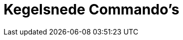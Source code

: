 = Kegelsnede Commando's
:page-en: commands/Conic_Commands
ifdef::env-github[:imagesdir: /nl/modules/ROOT/assets/images]


